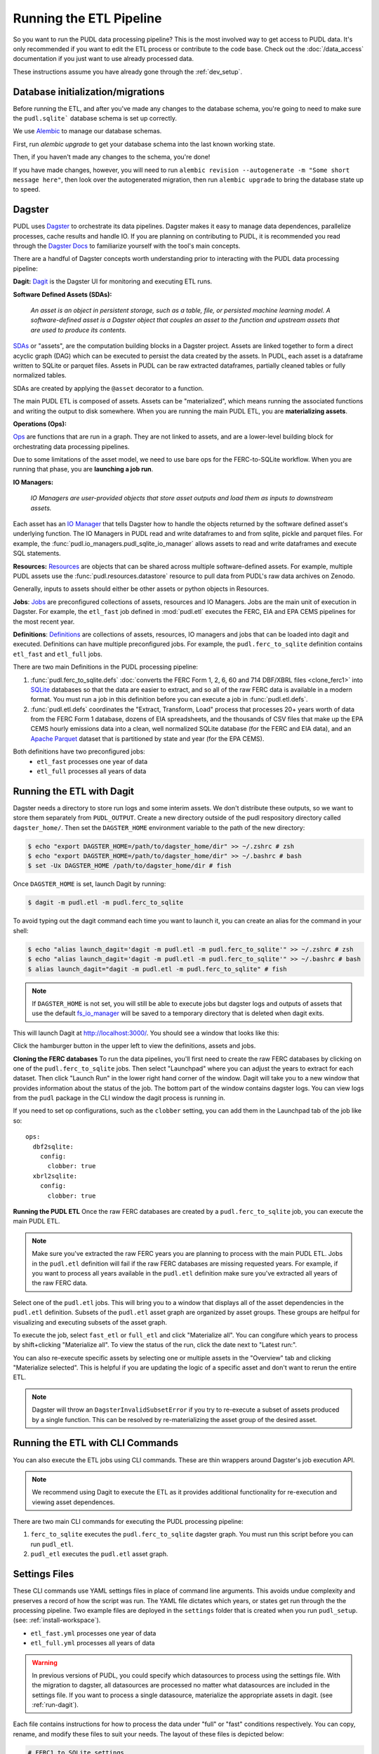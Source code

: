.. _run-the-etl:

===============================================================================
Running the ETL Pipeline
===============================================================================

So you want to run the PUDL data processing pipeline? This is the most involved way
to get access to PUDL data. It's only recommended if you want to edit the ETL process
or contribute to the code base. Check out the :doc:`/data_access` documentation if you
just want to use already processed data.

These instructions assume you have already gone through the :ref:`dev_setup`.

Database initialization/migrations
----------------------------------

Before running the ETL, and after you've made any changes to the database schema,
you're going to need to make sure the ``pudl.sqlite``` database schema is set up
correctly.

We use `Alembic <https://alembic.sqlalchemy.org/>`__ to manage our database schemas.

First, run `alembic upgrade` to get your database schema into the last known working
state.

Then, if you haven't made any changes to the schema, you're done!

If you have made changes, however, you will need to run ``alembic revision --autogenerate
-m "Some short message here"``, then look over the autogenerated migration, then run
``alembic upgrade`` to bring the database state up to speed.

Dagster
-------
PUDL uses `Dagster <https://dagster.io/>`__ to orchestrate its data pipelines. Dagster
makes it easy to manage data dependences, parallelize processes, cache results
and handle IO. If you are planning on contributing to PUDL, it is recommended you
read through the `Dagster Docs <https://docs.dagster.io/getting-started>`__ to
familiarize yourself with the tool's main concepts.

There are a handful of Dagster concepts worth understanding prior
to interacting with the PUDL data processing pipeline:

**Dagit:**
`Dagit <https://docs.dagster.io/concepts/dagit/dagit>`__ is the Dagster
UI for monitoring and executing ETL runs.

**Software Defined Assets (SDAs):**

    *An asset is an object in persistent storage, such as a table, file, or
    persisted machine learning model. A software-defined asset is a Dagster object that
    couples an asset to the function and upstream assets that are used to produce
    its contents.*

`SDAs <https://docs.dagster.io/concepts/assets/software-defined-assets>`__
or "assets", are the computation building blocks in a Dagster project.
Assets are linked together to form a direct acyclic graph (DAG) which can
be executed to persist the data created by the assets. In PUDL, each asset
is a dataframe written to SQLite or parquet files. Assets in PUDL can be
raw extracted dataframes, partially cleaned tables or fully normalized
tables.

SDAs are created by applying the ``@asset`` decorator to a function.

The main PUDL ETL is composed of assets. Assets can be "materialized", which
means running the associated functions and writing the output to disk
somewhere. When you are running the main PUDL ETL, you are **materializing
assets**.

**Operations (Ops):**

`Ops <https://docs.dagster.io/concepts/ops-jobs-graphs/ops>`__ are functions
that are run in a graph. They are not linked to assets, and are a lower-level
building block for orchestrating data processing pipelines.

Due to some limitations of the asset model, we need to use bare ops for the
FERC-to-SQLite workflow. When you are running that phase, you are **launching a
job run**.

**IO Managers:**

    *IO Managers are user-provided objects that store asset outputs
    and load them as inputs to downstream assets.*

Each asset has an `IO Manager
<https://docs.dagster.io/concepts/io-management/io-managers>`__ that tells
Dagster how to handle the objects returned by the software defined asset's
underlying function. The IO Managers in PUDL read and write dataframes to and
from sqlite, pickle and parquet files. For example, the
:func:`pudl.io_managers.pudl_sqlite_io_manager` allows assets to read and write
dataframes and execute SQL statements.

**Resources:**
`Resources <https://docs.dagster.io/concepts/resources>`__ are objects
that can be shared across multiple software-defined assets.
For example, multiple PUDL assets use the :func:`pudl.resources.datastore`
resource to pull data from PUDL's raw data archives on Zenodo.

Generally, inputs to assets should either be other assets or
python objects in Resources.

**Jobs**:
`Jobs <https://docs.dagster.io/concepts/ops-jobs-graphs/jobs>`__
are preconfigured collections of assets, resources and IO Managers.
Jobs are the main unit of execution in Dagster. For example,
the ``etl_fast`` job defined in :mod:`pudl.etl` executes the
FERC, EIA and EPA CEMS pipelines for the most recent year.

**Definitions**:
`Definitions  <https://docs.dagster.io/concepts/code-locations>`__
are collections of assets, resources, IO managers and jobs that can
be loaded into dagit and executed. Definitions can have multiple
preconfigured jobs. For example, the ``pudl.ferc_to_sqlite`` definition
contains ``etl_fast`` and ``etl_full`` jobs.

There are two main Definitions in the PUDL processing pipeline:

1. :func:`pudl.ferc_to_sqlite.defs` :doc:`converts the FERC Form 1, 2, 6, 60 and
   714 DBF/XBRL files <clone_ferc1>` into `SQLite <https://sqlite.org>`__
   databases so that the data are easier to extract, and so all of the raw FERC
   data is available in a modern format. You must run a job in this definition
   before you can execute a job in :func:`pudl.etl.defs`.
2. :func:`pudl.etl.defs` coordinates the "Extract, Transform, Load" process that
   processes 20+ years worth of data from the FERC Form 1 database, dozens of EIA
   spreadsheets, and the thousands of CSV files that make up the EPA CEMS hourly
   emissions data into a clean, well normalized SQLite database (for the FERC and
   EIA data), and an `Apache Parquet <https://parquet.apache.org/>`__ dataset that
   is partitioned by state and year (for the EPA CEMS).

Both definitions have two preconfigured jobs:
  - ``etl_fast`` processes one year of data
  - ``etl_full`` processes all years of data

.. _run-dagit:

Running the ETL with Dagit
--------------------------

Dagster needs a directory to store run logs and some interim assets. We don't
distribute these outputs, so we want to store them separately from
``PUDL_OUTPUT``. Create a new directory outside of the pudl respository
directory called ``dagster_home/``. Then set the ``DAGSTER_HOME`` environment
variable to the path of the new directory:

.. code-block:: console

    $ echo "export DAGSTER_HOME=/path/to/dagster_home/dir" >> ~/.zshrc # zsh
    $ echo "export DAGSTER_HOME=/path/to/dagster_home/dir" >> ~/.bashrc # bash
    $ set -Ux DAGSTER_HOME /path/to/dagster_home/dir # fish

Once ``DAGSTER_HOME`` is set, launch Dagit by running:

.. code-block:: console

    $ dagit -m pudl.etl -m pudl.ferc_to_sqlite

To avoid typing out the dagit command each time you want to launch it,
you can create an alias for the command in your shell:

.. code-block:: console

    $ echo "alias launch_dagit='dagit -m pudl.etl -m pudl.ferc_to_sqlite'" >> ~/.zshrc # zsh
    $ echo "alias launch_dagit='dagit -m pudl.etl -m pudl.ferc_to_sqlite'" >> ~/.bashrc # bash
    $ alias launch_dagit="dagit -m pudl.etl -m pudl.ferc_to_sqlite" # fish

.. note::

    If ``DAGSTER_HOME`` is not set, you will still be able to execute jobs but
    dagster logs and outputs of assets that use the default `fs_io_manager <https://docs.dagster.io/_apidocs/io-managers#dagster.fs_io_manager>`__
    will be saved to a temporary directory that is deleted when dagit exits.

This will launch Dagit at http://localhost:3000/. You should see
a window that looks like this:

.. image:: ../images/dagit_home.png
  :width: 800
  :alt: Dagit home

Click the hamburger button in the upper left to view the definitions,
assets and jobs.

**Cloning the FERC databases**
To run the data pipelines, you'll first need to create the raw FERC databases by
clicking on one of the ``pudl.ferc_to_sqlite`` jobs. Then select "Launchpad"
where you can adjust the years to extract for each dataset. Then click
"Launch Run" in the lower right hand corner of the window. Dagit will
take you to a new window that provides information about the status of
the job. The bottom part of the window contains dagster logs. You can
view logs from the ``pudl`` package in the CLI window the dagit process
is running in.

If you need to set op configurations, such as the ``clobber`` setting, you can
add them in the Launchpad tab of the job like so::

  ops:
    dbf2sqlite:
      config:
        clobber: true
    xbrl2sqlite:
      config:
        clobber: true

**Running the PUDL ETL**
Once the raw FERC databases are created by a ``pudl.ferc_to_sqlite`` job,
you can execute the main PUDL ETL.

.. note::

  Make sure you've extracted the raw FERC years you are planning to process
  with the main PUDL ETL. Jobs in the ``pudl.etl`` definition will fail if
  the raw FERC databases are missing requested years. For example, if you want
  to process all years available in the ``pudl.etl`` definition make sure
  you've extracted all years of the raw FERC data.

Select one of the ``pudl.etl`` jobs.
This will bring you to a window that displays all of the asset dependencies
in the ``pudl.etl`` definition. Subsets of the ``pudl.etl`` asset graph
are organized by asset groups. These groups are helfpul for visualizing and
executing subsets of the asset graph.

To execute the job, select ``fast_etl`` or ``full_etl`` and click "Materialize all".
You can congifure which years to process by shift+clicking "Materialize all".
To view the status of the run, click the date next to "Latest run:".

.. image:: ../images/dagit_pudl_etl.png
  :width: 800
  :alt: Dagit pudl_etl

You can also re-execute specific assets by selecting one or
multiple assets in the "Overview" tab and clicking "Materialize selected".
This is helpful if you are updating the logic of a specific asset and don't
want to rerun the entire ETL.

.. note::

  Dagster will throw an ``DagsterInvalidSubsetError`` if you try to
  re-execute a subset of assets produced by a single function. This can
  be resolved by re-materializing the asset group of the desired asset.

.. _run-cli:

Running the ETL with CLI Commands
---------------------------------
You can also execute the ETL jobs using CLI commands. These are thin wrappers around
Dagster's job execution API.

.. note::

  We recommend using Dagit to execute the ETL as it provides additional
  functionality for re-execution and viewing asset dependences.

There are two main CLI commands for executing the PUDL processing pipeline:

1. ``ferc_to_sqlite`` executes the ``pudl.ferc_to_sqlite`` dagster graph.
   You must run this script before you can run ``pudl_etl``.
2. ``pudl_etl`` executes the ``pudl.etl`` asset graph.

Settings Files
--------------
These CLI commands use YAML settings files in place of command line arguments.
This avoids undue complexity and preserves a record of how the script was run.
The YAML file dictates which years, or states get run through the the processing
pipeline. Two example files are deployed in the ``settings`` folder that is created when
you run ``pudl_setup``. (see: :ref:`install-workspace`).

- ``etl_fast.yml`` processes one year of data
- ``etl_full.yml`` processes all years of data

.. warning::

  In previous versions of PUDL, you could specify which datasources to process
  using the settings file. With the migration to dagster, all datasources are
  processed no matter what datasources are included in the settings file.
  If you want to process a single datasource, materialize the appropriate assets
  in dagit. (see :ref:`run-dagit`).

Each file contains instructions for how to process the data under "full" or "fast"
conditions respectively. You can copy, rename, and modify these files to suit your
needs. The layout of these files is depicted below:

.. code-block::

      # FERC1 to SQLite settings
      ferc_to_sqlite_settings:
        ├── ferc1_dbf_to_sqlite_settings
        |   └── years
        ├── ferc1_xbrl_to_sqlite_settings
        |   └── years
        ├── ferc2_xbrl_to_sqlite_settings
        |   └── years

      # PUDL ETL settings
      name : unique name identifying the etl outputs
      title : short human readable title for the etl outputs
      description : a longer description of the etl outputs
      datasets:
        ├── dataset name
        │    └── dataset etl parameter (e.g. years) : editable list of years
        └── dataset name
        │    └── dataset etl parameter (e.g. years) : editable list of years

.. note::

    Do not change anything other than the dataset parameters and the name, title, and
    description fields unless you want to remove an entire dataset. For example, CEMS
    data takes a long time to load so you can comment out or delete all settings
    pertaining to CEMS. See below for a way to add it later.

Both scripts enable you to choose which **years** you want to include:

.. list-table::
   :header-rows: 1
   :widths: auto

   * - Parameter
     - Description
   * - ``years``
     - A list of years to be included in the FERC Form 1 Raw DB or the PUDL DB. You
       should only use a continuous range of years. Check the :doc:`/data_sources/index`
       pages for the earliest available years.

The ``pudl_etl`` script CEMS data allows you to select **years** and **states**.

.. list-table::
   :header-rows: 1
   :widths: auto

   * - Parameter
     - Description
   * - ``years``
     - A list of the years you'd like to process CEMS data for. You should
       only use a continuous range of years. Check the :doc:`/data_sources/epacems` page
       for the earliest available years.
   * - ``states``
     - A list of the state codes you'd like to process CEMS data for. You can specify
       ``all`` if you want to process data for all states. This may take a while!

.. seealso::

      For an exhaustive listing of the available parameters, see the ``etl_full.yml``
      file.

There are a few notable dependencies to be wary of when fiddling with these
settings:

- The ``ferc_to_sqlite`` job must be executed prior to running ``pudl_etl``
  job.

- EPA CEMS cannot be loaded without EIA data unless you have existing PUDL database.

Now that your settings are configured, you're ready to run the scripts

The Fast ETL
------------
Running the Fast ETL processes one year of data for each dataset. This is what
we do in our :doc:`software integration tests <testing>`. Depending on your computer,
it should take around 15 minutes total.

.. code-block:: console

    $ ferc_to_sqlite settings/etl_fast.yml
    $ pudl_etl settings/etl_fast.yml

The Full ETL
------------
The Full ETL settings includes all all available data that PUDL can process. All
the years, all the states, and all the tables, including the ~1 billion record
EPA CEMS dataset. Assuming you already have the data downloaded, on a computer
with at least 16 GB of RAM, and a solid-state disk, the Full ETL including EPA
CEMS should take around 2 hours.

.. code-block:: console

    $ ferc_to_sqlite settings/etl_full.yml
    $ pudl_etl settings/etl_full.yml

Custom ETL
----------
You've changed the settings and renamed the file to CUSTOM_ETL.yml

.. code-block:: console

    $ ferc_to_sqlite settings/CUSTOM_ETL.yml
    $ pudl_etl settings/CUSTOM_ETL.yml


.. _add-cems-later:

Processing EPA CEMS Separately
------------------------------
As mentioned above, CEMS takes a while to process. Luckily, we've designed PUDL so that
if you delete or comment out CEMS lines in the settings file, you can process it
independently later without reprocessing the FERC and EIA data. The following script
will refer to your existing PUDL database for the information it needs and act as if the
FERC and EIA ETL had just been run. This may go without saying, but you need an existing
PUDL DB with the appropriate EIA files in order for the script to work.

.. code-block:: console

    $ epacems_to_parquet -y [YEARS] -s [STATES]

This script does not have a YAML settings file, so you must specify which years and
states to include via command line arguments. Run ``epacems_to_parquet --help`` to
verify your options. Changing CEMS settings in a YAML file will not inform this script!
Running the script without any arguments will automatically process all states and
years.

.. warning::

    If you process the EPA CEMS data after the fact (i.e., with the
    ``epacems_to_parquet`` script), be careful that the version of PUDL used to generate
    the DB is the same as the one you're using to process the CEMS data. Otherwise the
    process and data may be incompatible with unpredictable results.

Additional Notes
----------------
The commands above should result in a bunch of Python :mod:`logging` output
describing what the script is doing, and file outputs in the ``output``
directory within your workspace. When the ETL is complete, you
should see new files at ``output/ferc1.sqlite`` and ``output/pudl.sqlite`` as
well as a new directory at ``output/hourly_emissions_epacems`` containing
nested directories named by year and state.

If you need to re-run ``ferc_to_sqlite`` and want to overwrite
their previous outputs you can add ``--clobber`` (run ``ferc_to_sqlite --clobber``).
All of the PUDL scripts also have help messages if you want additional information
(run ``script_name --help``).

.. note::

  The ``pudl_etl`` command does not have a ``--clobber`` option because
  each etl run uses the same database file to read and write tables.
  This enables re-running portions of the ETL.

Foreign Keys
------------
The order assets are loaded into ``pudl.sqlite`` is non deterministic because the
assets are executed in parallel so foreign key constraints can not be evaluated in
real time. However, foreign key constraints can be evaluated after all of the data
has been loaded into the database. To check the constraints, run:

.. code-block:: console

   $ pudl_check_fks
